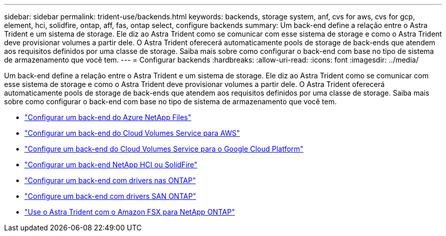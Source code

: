---
sidebar: sidebar 
permalink: trident-use/backends.html 
keywords: backends, storage system, anf, cvs for aws, cvs for gcp, element, hci, solidfire, ontap, aff, fas, ontap select, configure backends 
summary: Um back-end define a relação entre o Astra Trident e um sistema de storage. Ele diz ao Astra Trident como se comunicar com esse sistema de storage e como o Astra Trident deve provisionar volumes a partir dele. O Astra Trident oferecerá automaticamente pools de storage de back-ends que atendem aos requisitos definidos por uma classe de storage. Saiba mais sobre como configurar o back-end com base no tipo de sistema de armazenamento que você tem. 
---
= Configurar backends
:hardbreaks:
:allow-uri-read: 
:icons: font
:imagesdir: ../media/


Um back-end define a relação entre o Astra Trident e um sistema de storage. Ele diz ao Astra Trident como se comunicar com esse sistema de storage e como o Astra Trident deve provisionar volumes a partir dele. O Astra Trident oferecerá automaticamente pools de storage de back-ends que atendem aos requisitos definidos por uma classe de storage. Saiba mais sobre como configurar o back-end com base no tipo de sistema de armazenamento que você tem.

* link:anf.html["Configurar um back-end do Azure NetApp Files"^]
* link:aws.html["Configurar um back-end do Cloud Volumes Service para AWS"^]
* link:gcp.html["Configure um back-end do Cloud Volumes Service para o Google Cloud Platform"^]
* link:element.html["Configurar um back-end NetApp HCI ou SolidFire"^]
* link:ontap-nas.html["Configurar um back-end com drivers nas ONTAP"^]
* link:ontap-san.html["Configure um back-end com drivers SAN ONTAP"^]
* link:trident-fsx.html["Use o Astra Trident com o Amazon FSX para NetApp ONTAP"^]

